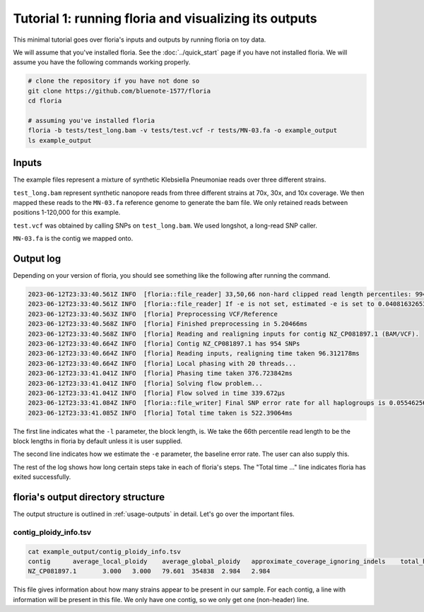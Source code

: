 Tutorial 1: running floria and visualizing its outputs
================================================

This minimal tutorial goes over floria's inputs and outputs by running floria on toy data. 

We will assume that you've installed floria. See the :doc:`../quick_start` page if you have not installed floria. We will assume you have the following commands working properly. 

.. code-block:: sh

   # clone the repository if you have not done so
   git clone https://github.com/bluenote-1577/floria
   cd floria

   # assuming you've installed floria
   floria -b tests/test_long.bam -v tests/test.vcf -r tests/MN-03.fa -o example_output
   ls example_output


Inputs
^^^^^

The example files represent a mixture of synthetic Klebsiella Pneumoniae reads over three different strains. 

``test_long.bam`` represent synthetic nanopore reads from three different strains at 70x, 30x, and 10x coverage. We then mapped these reads to the ``MN-03.fa`` reference genome to generate the bam file. We only retained reads between positions 1-120,000 for this example. 

``test.vcf`` was obtained by calling SNPs on ``test_long.bam``. We used longshot, a long-read SNP caller. 

``MN-03.fa`` is the contig we mapped onto. 

Output log
^^^^^^^^^

Depending on your version of floria, you should see something like the following after running the command. 

.. code-block:: sh

    2023-06-12T23:33:40.561Z INFO  [floria::file_reader] 33,50,66 non-hard clipped read length percentiles: 9943, 13066, 16494. If -l is not set, estimated -l is set to 16494.
    2023-06-12T23:33:40.561Z INFO  [floria::file_reader] If -e is not set, estimated -e is set to 0.04081632653061224.
    2023-06-12T23:33:40.563Z INFO  [floria] Preprocessing VCF/Reference
    2023-06-12T23:33:40.568Z INFO  [floria] Finished preprocessing in 5.20466ms
    2023-06-12T23:33:40.568Z INFO  [floria] Reading and realigning inputs for contig NZ_CP081897.1 (BAM/VCF).
    2023-06-12T23:33:40.664Z INFO  [floria] Contig NZ_CP081897.1 has 954 SNPs
    2023-06-12T23:33:40.664Z INFO  [floria] Reading inputs, realigning time taken 96.312178ms
    2023-06-12T23:33:40.664Z INFO  [floria] Local phasing with 20 threads...
    2023-06-12T23:33:41.041Z INFO  [floria] Phasing time taken 376.723842ms
    2023-06-12T23:33:41.041Z INFO  [floria] Solving flow problem...
    2023-06-12T23:33:41.041Z INFO  [floria] Flow solved in time 339.672µs
    2023-06-12T23:33:41.084Z INFO  [floria::file_writer] Final SNP error rate for all haplogroups is 0.05546256145299258
    2023-06-12T23:33:41.085Z INFO  [floria] Total time taken is 522.39064ms

The first line indicates what the ``-l`` parameter, the block length, is. We take the 66th percentile read length to be the block lengths in floria by default unless it is user supplied.

The second line indicates how we estimate the ``-e`` parameter, the baseline error rate. The user can also supply this. 

The rest of the log shows how long certain steps take in each of floria's steps. The "Total time ..." line indicates floria has exited successfully. 

floria's output directory structure
^^^^^^^^^^^^^^^^^^^^^^^^

The output structure is outlined in :ref:`usage-outputs` in detail. Let's go over the important files. 

contig_ploidy_info.tsv
********************

.. code-block:: sh
    
    cat example_output/contig_ploidy_info.tsv
    contig	average_local_ploidy	average_global_ploidy	approximate_coverage_ignoring_indels	total_haplotig_bases_covered	average_local_ploidy_min1hapq	average_global_ploidy_min1hapq
    NZ_CP081897.1	3.000	3.000	79.601	354838	2.984	2.984

This file gives information about how many strains appear to be present in our sample. For each contig, a line with information will be present in this file. We only have one contig, so we only get one (non-header) line. 









